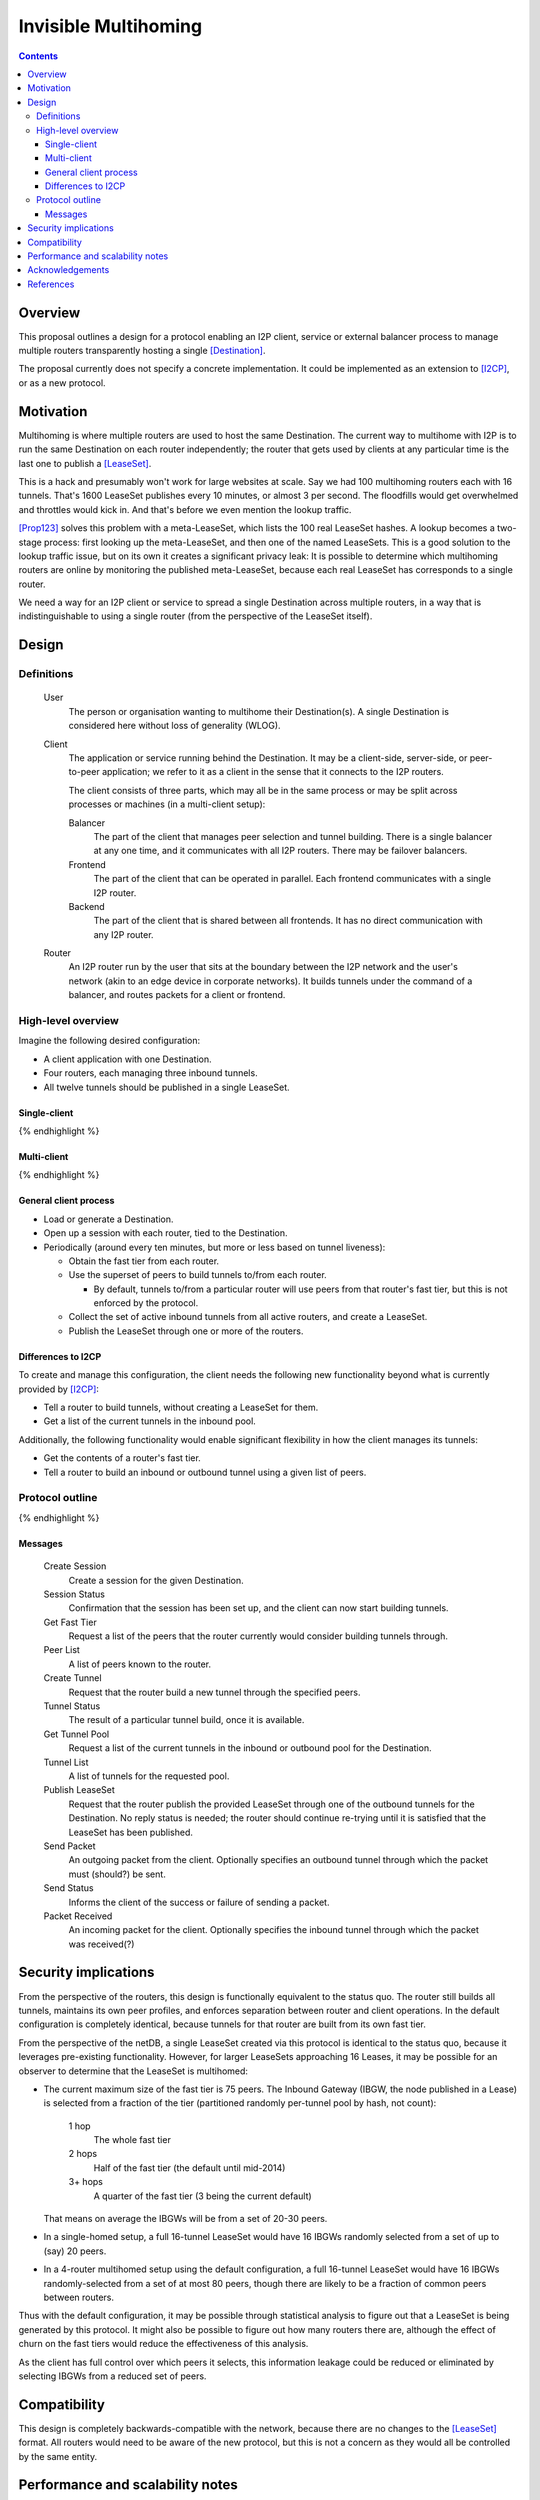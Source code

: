 =====================
Invisible Multihoming
=====================
.. meta::
    :author: str4d
    :created: 2017-05-22
    :thread: http://zzz.i2p/topics/2335
    :lastupdated: 2017-07-04
    :status: Open

.. contents::


Overview
========

This proposal outlines a design for a protocol enabling an I2P client, service
or external balancer process to manage multiple routers transparently hosting a
single [Destination]_.

The proposal currently does not specify a concrete implementation. It could be
implemented as an extension to [I2CP]_, or as a new protocol.


Motivation
==========

Multihoming is where multiple routers are used to host the same Destination.
The current way to multihome with I2P is to run the same Destination on each
router independently; the router that gets used by clients at any particular
time is the last one to publish a [LeaseSet]_.

This is a hack and presumably won't work for large websites at scale. Say we had
100 multihoming routers each with 16 tunnels. That's 1600 LeaseSet publishes
every 10 minutes, or almost 3 per second. The floodfills would get overwhelmed
and throttles would kick in. And that's before we even mention the lookup
traffic.

[Prop123]_ solves this problem with a meta-LeaseSet, which lists the 100 real
LeaseSet hashes. A lookup becomes a two-stage process: first looking up the
meta-LeaseSet, and then one of the named LeaseSets. This is a good solution to
the lookup traffic issue, but on its own it creates a significant privacy leak:
It is possible to determine which multihoming routers are online by monitoring
the published meta-LeaseSet, because each real LeaseSet has corresponds to a
single router.

We need a way for an I2P client or service to spread a single Destination across
multiple routers, in a way that is indistinguishable to using a single router
(from the perspective of the LeaseSet itself).


Design
======

Definitions
-----------

    User
        The person or organisation wanting to multihome their Destination(s). A
        single Destination is considered here without loss of generality (WLOG).

    Client
        The application or service running behind the Destination. It may be a
        client-side, server-side, or peer-to-peer application; we refer to it as
        a client in the sense that it connects to the I2P routers.

        The client consists of three parts, which may all be in the same process
        or may be split across processes or machines (in a multi-client setup):

        Balancer
            The part of the client that manages peer selection and tunnel
            building. There is a single balancer at any one time, and it
            communicates with all I2P routers. There may be failover balancers.

        Frontend
            The part of the client that can be operated in parallel. Each
            frontend communicates with a single I2P router.

        Backend
            The part of the client that is shared between all frontends. It has
            no direct communication with any I2P router.

    Router
        An I2P router run by the user that sits at the boundary between the I2P
        network and the user's network (akin to an edge device in corporate
        networks). It builds tunnels under the command of a balancer, and routes
        packets for a client or frontend.

High-level overview
-------------------

Imagine the following desired configuration:

- A client application with one Destination.
- Four routers, each managing three inbound tunnels.
- All twelve tunnels should be published in a single LeaseSet.

Single-client
`````````````
.. raw:: html

  {% highlight lang='text' %}
                -{ [Tunnel 1]===\
                 |-{ [Tunnel 2]====[Router 1]-----
                 |-{ [Tunnel 3]===/               \
                 |                                 \
                 |-{ [Tunnel 4]===\                 \
  [Destination]  |-{ [Tunnel 5]====[Router 2]-----   \
    \            |-{ [Tunnel 6]===/               \   \
     [LeaseSet]--|                               [Client]
                 |-{ [Tunnel 7]===\               /   /
                 |-{ [Tunnel 8]====[Router 3]-----   /
                 |-{ [Tunnel 9]===/                 /
                 |                                 /
                 |-{ [Tunnel 10]==\               /
                 |-{ [Tunnel 11]===[Router 4]-----
                  -{ [Tunnel 12]==/
{% endhighlight %}

Multi-client
````````````
.. raw:: html

  {% highlight lang='text' %}
                -{ [Tunnel 1]===\
                 |-{ [Tunnel 2]====[Router 1]---------[Frontend 1]
                 |-{ [Tunnel 3]===/          \                    \
                 |                            \                    \
                 |-{ [Tunnel 4]===\            \                    \
  [Destination]  |-{ [Tunnel 5]====[Router 2]---\-----[Frontend 2]   \
    \            |-{ [Tunnel 6]===/          \   \                \   \
     [LeaseSet]--|                         [Balancer]            [Backend]
                 |-{ [Tunnel 7]===\          /   /                /   /
                 |-{ [Tunnel 8]====[Router 3]---/-----[Frontend 3]   /
                 |-{ [Tunnel 9]===/            /                    /
                 |                            /                    /
                 |-{ [Tunnel 10]==\          /                    /
                 |-{ [Tunnel 11]===[Router 4]---------[Frontend 4]
                  -{ [Tunnel 12]==/
{% endhighlight %}

General client process
``````````````````````
- Load or generate a Destination.

- Open up a session with each router, tied to the Destination.

- Periodically (around every ten minutes, but more or less based on tunnel
  liveness):

  - Obtain the fast tier from each router.

  - Use the superset of peers to build tunnels to/from each router.

    - By default, tunnels to/from a particular router will use peers from
      that router's fast tier, but this is not enforced by the protocol.

  - Collect the set of active inbound tunnels from all active routers, and create a
    LeaseSet.

  - Publish the LeaseSet through one or more of the routers.

Differences to I2CP
```````````````````
To create and manage this configuration, the client needs the following new
functionality beyond what is currently provided by [I2CP]_:

- Tell a router to build tunnels, without creating a LeaseSet for them.
- Get a list of the current tunnels in the inbound pool.

Additionally, the following functionality would enable significant flexibility
in how the client manages its tunnels:

- Get the contents of a router's fast tier.
- Tell a router to build an inbound or outbound tunnel using a given list of
  peers.

Protocol outline
----------------

.. raw:: html

  {% highlight %}
         Client                           Router

                    --------------------->  Create Session
   Session Status  <---------------------
                    --------------------->  Get Fast Tier
        Peer List  <---------------------
                    --------------------->  Create Tunnel
    Tunnel Status  <---------------------
                    --------------------->  Get Tunnel Pool
      Tunnel List  <---------------------
                    --------------------->  Publish LeaseSet
                    --------------------->  Send Packet
      Send Status  <---------------------
  Packet Received  <---------------------
{% endhighlight %}

Messages
````````
    Create Session
        Create a session for the given Destination.

    Session Status
        Confirmation that the session has been set up, and the client can now
        start building tunnels.

    Get Fast Tier
        Request a list of the peers that the router currently would consider
        building tunnels through.

    Peer List
        A list of peers known to the router.

    Create Tunnel
        Request that the router build a new tunnel through the specified peers.

    Tunnel Status
        The result of a particular tunnel build, once it is available.

    Get Tunnel Pool
        Request a list of the current tunnels in the inbound or outbound pool
        for the Destination.

    Tunnel List
        A list of tunnels for the requested pool.

    Publish LeaseSet
        Request that the router publish the provided LeaseSet through one of the
        outbound tunnels for the Destination. No reply status is needed; the
        router should continue re-trying until it is satisfied that the LeaseSet
        has been published.

    Send Packet
        An outgoing packet from the client. Optionally specifies an outbound
        tunnel through which the packet must (should?) be sent.

    Send Status
        Informs the client of the success or failure of sending a packet.

    Packet Received
        An incoming packet for the client. Optionally specifies the inbound
        tunnel through which the packet was received(?)


Security implications
=====================

From the perspective of the routers, this design is functionally equivalent to
the status quo. The router still builds all tunnels, maintains its own peer
profiles, and enforces separation between router and client operations. In the
default configuration is completely identical, because tunnels for that router
are built from its own fast tier.

From the perspective of the netDB, a single LeaseSet created via this protocol
is identical to the status quo, because it leverages pre-existing functionality.
However, for larger LeaseSets approaching 16 Leases, it may be possible for an
observer to determine that the LeaseSet is multihomed:

- The current maximum size of the fast tier is 75 peers. The Inbound Gateway
  (IBGW, the node published in a Lease) is selected from a fraction of the tier
  (partitioned randomly per-tunnel pool by hash, not count):

      1 hop
          The whole fast tier

      2 hops
          Half of the fast tier
          (the default until mid-2014)

      3+ hops
          A quarter of the fast tier
          (3 being the current default)

  That means on average the IBGWs will be from a set of 20-30 peers.

- In a single-homed setup, a full 16-tunnel LeaseSet would have 16 IBGWs
  randomly selected from a set of up to (say) 20 peers.

- In a 4-router multihomed setup using the default configuration, a full
  16-tunnel LeaseSet would have 16 IBGWs randomly-selected from a set of at most
  80 peers, though there are likely to be a fraction of common peers between
  routers.

Thus with the default configuration, it may be possible through statistical
analysis to figure out that a LeaseSet is being generated by this protocol. It
might also be possible to figure out how many routers there are, although the
effect of churn on the fast tiers would reduce the effectiveness of this
analysis.

As the client has full control over which peers it selects, this information
leakage could be reduced or eliminated by selecting IBGWs from a reduced set of
peers.


Compatibility
=============

This design is completely backwards-compatible with the network, because there
are no changes to the [LeaseSet]_ format. All routers would need to be aware of
the new protocol, but this is not a concern as they would all be controlled by
the same entity.


Performance and scalability notes
=================================

The upper limit of 16 [Leases]_ per LeaseSet is unaltered by this proposal. For
Destinations that require more tunnels than this, there are two possible network
modifications:

- Increase the upper limit on the size of LeaseSets. This would be the simplest
  to implement (though it would still require pervasive network support before
  it could be widely used), but could result in slower lookups due to the larger
  packet sizes. The maximum feasible LeaseSet size is defined by the MTU of the
  underlying transports, and is therefore around 16kB.

- Implement [Prop123]_ for tiered LeaseSets. In combination with this proposal,
  the Destinations for the sub-LeaseSets could be spread across multiple
  routers, effectively acting like multiple IP addresses for a clearnet service.


Acknowledgements
================

Thanks to psi for the discussion that led to this proposal.


References
==========

.. [Destination]
    {{ ctags_url('Destination') }}

.. [I2CP]
    {{ site_url('docs/protocol/i2cp', True) }}

.. [Leases]
    {{ ctags_url('Lease') }}

.. [LeaseSet]
    {{ ctags_url('LeaseSet') }}

.. [Prop123]
    {{ proposal_url('123') }}
